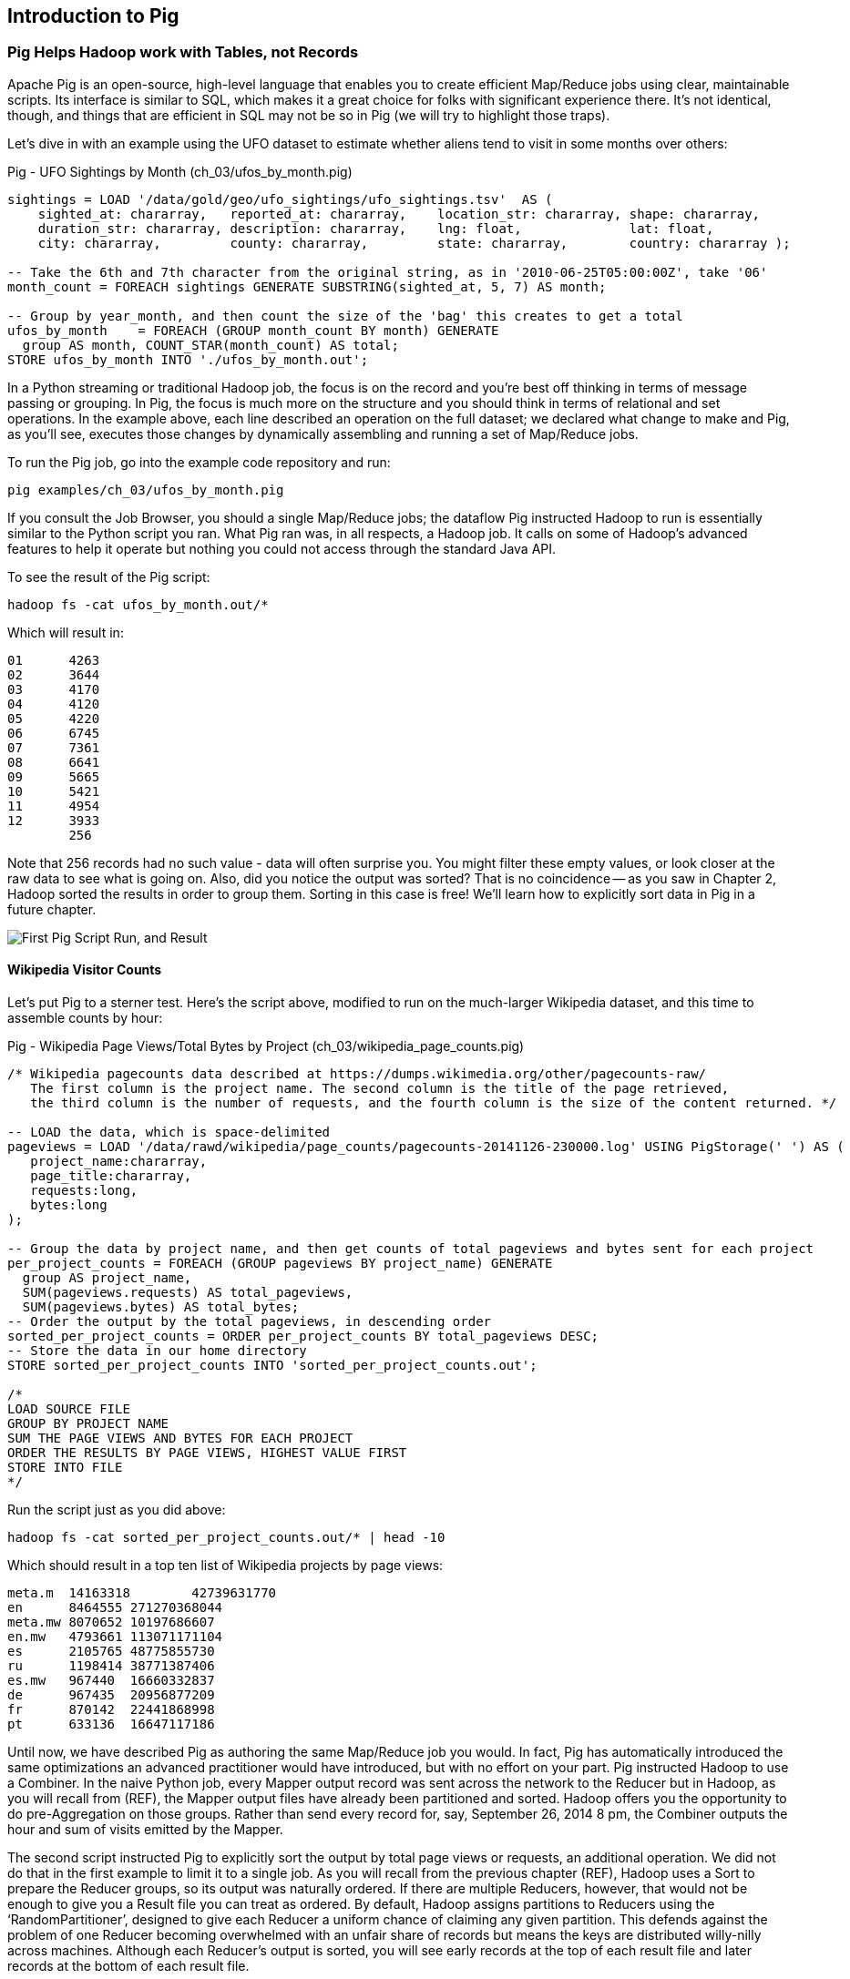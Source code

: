 [[intro_to_pig]]
== Introduction to Pig

// === Olga, the Remarkable Calculating Pig
//
// JT and Nanette were enjoying the rising success of C&E Corp. The translation and SantaCorp projects were in full production, and they'd just closed two more deals that closely resembled the SantaCorp gig.
//
// Still, it was quite a thrill when the manager for Olga the Remarkable Calculating Pig reached out to _them_, saying Olga had a proposition to discuss. Imagine! The star that played nightly to sell-out crowds at Carnegie Hall, whose exploits of numeracy filled the journals and whose exploits of romance filled the tabloids, working with JT and Nanette! "Why don't you kids come see the show -- we'll leave tickets for you at the gate -- and you can meet with Olga after she gets off."
//
// That night they watched, spellbound, as Olga performed monstrous feats of calculation and recall. In one act, she tallied the end-of-year accounting reports for three major retailers while riding a unicycle; in another, she listed the box-office numbers for actors whose names were drawn from a hat. Needless to say, the crowd roared for more, JT and Nanette along with them. For the grand finale, a dozen audience members wrote down their favorite baseball players -- most well-known, but of course some wise guy wrote down Alamazoo Jennings, Snooks Dowd or Vinegar Bend Mizell to be intentionally obscure footnote:[Yes, these are names of real major league baseball players.]. Olga not only recited the complete career stats for every one, but the population of their hometown; every teammate they held in common; and the construction date of every stadium they played in.
//
// "I tell you, that's some pig", Nanette said to JT as they waited outside the dressing rooms. "Terrific," JT agreed. A voice behind them said "Radiant and Humble, too, they tell me." They turned to find Olga, now dressed in street clothes. "Why don't you join me for a drink? We can talk then."
//
// === Nanette and Olga Have an Idea
//
// Once settled in at a bar down the street, JT broke the ice. "Olga, your show was amazing. When you rattled off Duluth, Minnesota's daily low and high temperatures from 1973 to 1987, chills ran down my spine. But I can't quite figure out what kind of help C&E Corp can provide for you?" Nanette chimed in, "Actually, I think I have an idea -- but I'd like to hear your thoughts first, Olga."
//
// As Olga explained, "I first heard about you from my publisher -- my friend Charlotte and I wrote a book about web crawlers, and thanks to your work we're selling as many copies overseas as we are domestically. But it wasn't until I visited the translation floor that I really appreciated the scale of content you guys were moving. And that's what I'm looking for -- high scale.
//
// "You might know that besides my stage act I consult on the side for companies who need a calculating animal savant. I love that just as much as being on stage, but the fact is that what I can do for my clients just seems so _limited_. I've got insurance companies who want to better judge tornado risk so they can help people protect their homes; but to do this right means using the full historical weather data. I have to explain to them that I'm just one pig -- I'd melt down if I tried to work with that much information.
//
// "Goldbug automakers engages me to make inventory reports based on daily factory output and dealership sales, and I can literally do this in my sleep. But they're collecting thousands of times that much data each second. For instance, they gather status reports from every automated step in their factory. If I could help Goldbug compare the manufacturing data of the cars as they're built to the maintenance records of those cars after sale, we'd be able to find patterns in the factory that match warranty claims down the road. Predicting these manufacturing defects early would enable my client to improve quality, profit and customer satisfaction.
//
// "I wish I could say I invited you for this drink because I knew the solution, but all I have is a problem I'd like to fix. I know your typewriter army helps companies process massive amounts of documents, so you're used to working with the amount of information I'm talking about. Is the situation hopeless, or can you help me find a way to apply my skills at a thousand times the scale I work at now?"
//
// Nanette smiled. "It's not hopeless at all, and to tell you the truth your proposal sounds like the other end of a problem I've been struggling with.
//
// "We've now had several successful client deliveries, and recently JT's made some breakthroughs in what our document handling system can do -- it involves having the chimpanzees at one set of typewriters send letters to another set of chimpanzees at a different set of typewriters. One thing we're learning is that even though the actions that the chimpanzees take are different for every client, there are certain themes in how the chimpanzees structure their communication that recur across clients.
//
// "Now JT here" (at this, JT rolled his eyes for effect, as he knew what was coming) "spent all his time growing up at a typewriter, and so he thinks about information flow as a set of documents. Designing a new scheme for chimpanzees to send inter-office memos is like pie for him. But where JT thinks about working with words on a page, I think about managing books and libraries. And the other thing we're learning is that our clients think like me. They want to be able to tell us the big picture, not fiddly little rules about what should happen to each document. Tell me how you describe the players-and-stadiums trick you did in the grand finale.
//
// "Well, I picture in my head the teams every player was on for each year they played, and at the same time a listing of each team's stadium by year. Then I just think 'match the players\' seasons to the teams\' seasons using the team and year', and the result pops into my head.
//
// Nanette nodded and looked over at JT. "I see what you're getting at now," he replied. "In my head I'm thinking about the process of matching individual players and stadiums -- when I explain it you're going to think it sounds more complicated but I don't know, to me it seems simpler. I imagine that I could ask each player to write down on a yellow post-it note the team-years they played on, and ask each stadium manager to write down on blue post-it notes the team-years it served. Then I put those notes in piles -- whenever there's a pile with yellow post-it notes, I can read off the blue post-it notes it matched.
//
// Nanette leaned in. "So here's the thing. Elephants and Pigs have amazing memories, but not Chimpanzees -- JT can barely keep track of what day of the week it is. JT's scheme never requires him to remember anything more than the size of the largest pile -- in fact, he can get by with just remembering what's on the yellow post-it notes. But
//
// "Well," Nanette said with a grin, "Pack a suitcase with a very warm jacket. We're going to take a trip up north -- way north."

// TODO fix up story

// Olga is playing nightclubs, just what she can do in her head. Wants to start doing stadiums
// she knows the patterns -- the vaudeville routines. (Make JT blush with one)
// question is how to translate the small-venue act to massive scale.
// 22 panels that always work http://momentofcerebus.blogspot.com/2012/07/wally-woods-22-panels-that-always-work.html
// find people with the same birthday, complete tax reforms of all attendees,
// (farrowed - litter of 10 piglets.) no, keep Pig as the thing coordinating a map/reduce flow.
//

// ch 5 baseball: score keeping?
// ch 6 pig performance, show group
// ch 7 joining
// ch 8


=== Pig Helps Hadoop work with Tables, not Records

Apache Pig is an open-source, high-level language that enables you to create efficient Map/Reduce jobs using clear, maintainable scripts. Its interface is similar to SQL, which makes it a great choice for folks with significant experience there. It’s not identical, though, and things that are efficient in SQL may not be so in Pig (we will try to highlight those traps).

Let’s dive in with an example using the UFO dataset to estimate whether aliens tend to visit in some months over others:

.Pig - UFO Sightings by Month (ch_03/ufos_by_month.pig)
------
sightings = LOAD '/data/gold/geo/ufo_sightings/ufo_sightings.tsv'  AS (
    sighted_at: chararray,   reported_at: chararray,    location_str: chararray, shape: chararray,
    duration_str: chararray, description: chararray,    lng: float,              lat: float,
    city: chararray,         county: chararray,         state: chararray,        country: chararray );

-- Take the 6th and 7th character from the original string, as in '2010-06-25T05:00:00Z', take '06'
month_count = FOREACH sightings GENERATE SUBSTRING(sighted_at, 5, 7) AS month;

-- Group by year_month, and then count the size of the 'bag' this creates to get a total
ufos_by_month    = FOREACH (GROUP month_count BY month) GENERATE
  group AS month, COUNT_STAR(month_count) AS total;
STORE ufos_by_month INTO './ufos_by_month.out';
------

In a Python streaming or traditional Hadoop job, the focus is on the record and you’re best off thinking in terms of message passing or grouping. In Pig, the focus is much more on the structure and you should think in terms of relational and set operations. In the example above, each line described an operation on the full dataset; we declared what change to make and Pig, as you’ll see, executes those changes by dynamically assembling and running a set of Map/Reduce jobs.

To run the Pig job, go into the example code repository and run:

------
pig examples/ch_03/ufos_by_month.pig
------

If you consult the Job Browser, you should a single Map/Reduce jobs; the dataflow Pig instructed Hadoop to run is essentially similar to the Python script you ran. What Pig ran was, in all respects, a Hadoop job. It calls on some of Hadoop’s advanced features to help it operate but nothing you could not access through the standard Java API.

To see the result of the Pig script:

------
hadoop fs -cat ufos_by_month.out/*
------

Which will result in:

------
01	4263
02	3644
03	4170
04	4120
05	4220
06	6745
07	7361
08	6641
09	5665
10	5421
11	4954
12	3933
	256
------

Note that 256 records had no such value - data will often surprise you. You might filter these empty values, or look closer at the raw data to see what is going on. Also, did you notice the output was sorted? That is no coincidence -- as you saw in Chapter 2, Hadoop sorted the results in order to group them. Sorting in this case is free! We'll learn how to explicitly sort data in Pig in a future chapter.

image::images/images/03-first-pig-run.png["First Pig Script Run, and Result"]

==== Wikipedia Visitor Counts

Let’s put Pig to a sterner test. Here’s the script above, modified to run on the much-larger Wikipedia dataset, and this time to assemble counts by hour:

.Pig - Wikipedia Page Views/Total Bytes by Project (ch_03/wikipedia_page_counts.pig)
------
/* Wikipedia pagecounts data described at https://dumps.wikimedia.org/other/pagecounts-raw/
   The first column is the project name. The second column is the title of the page retrieved, 
   the third column is the number of requests, and the fourth column is the size of the content returned. */
   
-- LOAD the data, which is space-delimited
pageviews = LOAD '/data/rawd/wikipedia/page_counts/pagecounts-20141126-230000.log' USING PigStorage(' ') AS (
   project_name:chararray, 
   page_title:chararray, 
   requests:long, 
   bytes:long
);

-- Group the data by project name, and then get counts of total pageviews and bytes sent for each project
per_project_counts = FOREACH (GROUP pageviews BY project_name) GENERATE
  group AS project_name, 
  SUM(pageviews.requests) AS total_pageviews, 
  SUM(pageviews.bytes) AS total_bytes;
-- Order the output by the total pageviews, in descending order
sorted_per_project_counts = ORDER per_project_counts BY total_pageviews DESC;
-- Store the data in our home directory
STORE sorted_per_project_counts INTO 'sorted_per_project_counts.out';

/*
LOAD SOURCE FILE
GROUP BY PROJECT NAME
SUM THE PAGE VIEWS AND BYTES FOR EACH PROJECT
ORDER THE RESULTS BY PAGE VIEWS, HIGHEST VALUE FIRST
STORE INTO FILE
*/
------

Run the script just as you did above:

------
hadoop fs -cat sorted_per_project_counts.out/* | head -10
------

Which should result in a top ten list of Wikipedia projects by page views:

------
meta.m	14163318	42739631770
en	8464555	271270368044
meta.mw	8070652	10197686607
en.mw	4793661	113071171104
es	2105765	48775855730
ru	1198414	38771387406
es.mw	967440	16660332837
de	967435	20956877209
fr	870142	22441868998
pt	633136	16647117186
------

Until now, we have described Pig as authoring the same Map/Reduce job you would. In fact, Pig has automatically introduced the same optimizations an advanced practitioner would have introduced, but with no effort on your part. Pig instructed Hadoop to use a Combiner. In the naive Python job, every Mapper output record was sent across the network to the Reducer but in Hadoop, as you will recall from (REF), the Mapper output files have already been partitioned and sorted. Hadoop offers you the opportunity to do pre-Aggregation on those groups. Rather than send every record for, say, September 26, 2014 8 pm, the Combiner outputs the hour and sum of visits emitted by the Mapper.

The second script instructed Pig to explicitly sort the output by total page views or requests, an additional operation. We did not do that in the first example to limit it to a single job. As you will recall from the previous chapter (REF), Hadoop uses a Sort to prepare the Reducer groups, so its output was naturally ordered. If there are multiple Reducers, however, that would not be enough to give you a Result file you can treat as ordered. By default, Hadoop assigns partitions to Reducers using the ‘RandomPartitioner’, designed to give each Reducer a uniform chance of claiming any given partition. This defends against the problem of one Reducer becoming overwhelmed with an unfair share of records but means the keys are distributed willy-nilly across machines. Although each Reducer’s output is sorted, you will see early records at the top of each result file and later records at the bottom of each result file.

What we want instead is a total sort, the earliest records in the first numbered file in order, the following records in the next file in order, and so on until the last numbered file. Pig’s ‘ORDER’ Operator does just that. In fact, it does better than that. If you look at the Job Tracker Console, you will see Pig actually ran three Map/Reduce jobs. As you would expect, the first job is the one that did the grouping and summing and the last job is the one that sorted the output records. In the last job, all the earliest records were sent to Reducer 0, the middle range of records were sent to Reducer 1 and the latest records were sent to Reducer 2.

Hadoop, however, has no intrinsic way to make that mapping happen. Even if it figured out, say, that the earliest buckets were sooner and the latest buckets were later, if we fed it a dataset with skyrocketing traffic in 2014, we would end up sending an overwhelming portion of results to that Reducer. In the second job, Pig sampled the set of output keys, brought them to the same Reducer, and figured out the set of partition breakpoints to distribute records fairly.

In general, Pig offers many more optimizations beyond these and we will talk more about them in the chapter on Advanced Pig (REF). In our experience, as long as you're willing to give Pig a bit of coaching, the only times it will author a dataflow that is significantly less performant comes when Pig is _overly_ aggressive about introducing an optimization. And in those cases the impact is more like a bunch of silly piglets making things take 50% longer than they should, rather than a stampede of boars blowing up your cluster. The `ORDER BY` example is a case in point: for small-to-medium tables the intermediate sampling stage to calculate partitions can have a larger time cost than the penalty for partitioning badly would carry. Sometimes you're stuck paying an extra 20 seconds on top of each one-minute job so that Pig and Hadoop can save you an order of magnitude off your ten-minute-and-up jobs.

=== Fundamental Data Operations

Pig's operators -- and fundamental Hadoop processing patterns -- can be grouped into several families: control operations, pipelinable operations, and structural operations.

A control operation either influences or describes the data flow itself. A pipelinable operation is one that does not require a reduce step of its own: the records can each be handled in isolation, and so they do not have to be expensively assembled into context. All structural operations must put records into context: placing all records for a given key into common context; sorting involves placing each record into context with the record that precedes it and the record that follows it; eliminating duplicates means putting all potential duplicates into common context, and so forth.

**Control Operations**

Control operations are essential to defining data-flows, or chains of data-processing.

* Serialization operations (LOAD, STORE) load and store data into file systems or datastores.
* Directives (DESCRIBE, ILLUSTRATE, REGISTER, and others) to Pig itself. These do not modify the data, they modify Pig's execution: outputting debug information, registering external UDFs, and so forth.

**Pipelinable Operations**

With no structural operations, these operations create a mapper-only job with the composed pipeline. When they come before or after a structural operation, they are composed into the mapper or reducer.

// TODO explain better

* Transformation operations (FOREACH, FOREACH..FLATTEN(tuple)) modify the contents of records individually. The count of output records is exactly the same as the count of input records, but the contents and schema of the records can change arbitrarily.
* Filtering operations (FILTER, SAMPLE, LIMIT, ASSERT) accept or reject each record individually. These can yield the same or fewer number of records, but each record has the same contents and schema as its input.
* Repartitioning operations (SPLIT, UNION) don't change records, they just distribute them into new tables or data flows. UNION outputs exactly as many records as the sum of its inputs. Since SPLIT is effectively several FILTERs run simultaneously, its total output record count is the sum of what each of its filters would produce.
* Ungrouping operations (FOREACH..FLATTEN(bag)) turn records that have bags of tuples into records with each such tuple from the bags in combination. It is most commonly seen after a grouping operation (and thus occurs within the Reduce) but can be used on its own (in which case like the other pipelinable operations it produces a Mapper-Only job). The FLATTEN itself leaves the bag contents unaltered and substitutes the bag field's schema with the schema of its contents. When flattening on a single field, the count of output records is exactly the count of elements in all bags. (Records with empty bags will disappear in the output). Multiple FLATTEN clauses yield a record for each possible combination of elements, which can be explosively higher than the input count.

**Structural Operations**

These jobs require a Map and Reduce phase.

* Grouping operations (GROUP, COGROUP, CUBE, ROLLUP) place records into context with each other. They make no modifications to the input records'  contents, but do rearrange their schema. You will often find them followed by a FOREACH that is able to take advantage of the group context. The GROUP and COGROUP yield one output record per distinct GROUP value.

* Joining operations (JOIN, CROSS) match records between tables. JOIN is simply an optimized COGROUP/FLATTEN/FOREACH sequence, but it is important enough and different in use that we'll cover it separately. (CROSS too, except for the "important" part: we'll have very little to say about it and discourage its use).

* Sorting operations (ORDER BY, RANK) perform a total sort on their input; every record in file 00000 is in sorted order and comes before all records in 00001 and so forth for the number of output files. These require two jobs:  first, a light Mapper-Only pass to understand the distribution of sort keys, next a Map/Reduce job to perform the sort.

* Uniquing and (DISTINCT, specific COGROUP forms) select/reject/collapse duplicates, or find records associated with unique or duplicated records.
these are typically accomplished with specific combinations of the above, but involve

// ... Composed to advanced patterns: Set Operations, Graph operations, ...

That's everything you can do with Pig -- and everything you need to do with data. Each of those operations leads to a predictable set of map and reduce steps, so it's very straightforward to reason about your job's performance. Pig is very clever about chaining and optimizing these steps. For example, a GROUP followed by a FOREACH and a FILTER will only require one map phase and one reduce phase. In that case, the FOREACH and FILTER will be done in the reduce step -- and in the right circumstances, pig will "push" part of the `FOREACH` and `FILTER` _before_ the `JOIN`, potentially eliminating a great deal of processing.

Pig is an extremely sparse language. By having very few Operators and very uniform syntax footnote:[Something SQL users but non-enthusiasts like your authors appreciate.], the language makes it easy for the robots to optimize the dataflow and for humans to predict and reason about its performance.

We will not explore every nook and cranny of its syntax, only illustrate its patterns of use. The online Pig manual at http://pig.apache.org/ is quite good and for a deeper exploration, consult _Programming Pig_ by Alan Gates (http://shop.oreilly.com/product/0636920018087.do). If the need for a construction never arose naturally in a pattern demonstration or exploration footnote:[An example of the first is `UNION ONSCHEMA` -- useful but not used.], we omitted it, along with options or alternate forms of construction that are either dangerous or rarely-used footnote:[it's legal in Pig to load data without a schema -- but you shouldn't, and so we're not going to tell you how.].

In the remainder of this chapter, we'll illustrate the mechanics of using Pig and the essential of its control flow operations by demonstrating them in actual use. In the following several chapters (REF), we'll cover patterns of pipelinable and of structural operations. In each case the goal is not only to understand its use, but to understand how to implement the corresponding patterns in a plain map-reduce approach -- and therefore how to reason about their performance. Finally, the chapter on Advanced Pig (TODO ref) will cover some deeper-level topics, such as a few important optimized variants of the JOIN statement and how to extend Pig with new functions and loaders.


=== `LOAD` Locates and Describes Your Data

Pig scripts need data to process, and so your pig scripts will begin with a LOAD statement and have one or many STORE statements throughout. Here's a script to find all wikipedia articles that contain the word 'Hadoop':

.Pig - LOADing, FILTERing and STORing Data (ch_03/load_filter_store.pig)
------
games = LOAD '/data/gold/sports/baseball/games_lite.tsv' AS (
  game_id:chararray,      year_id:int,
  away_team_id:chararray, home_team_id:chararray,
  away_runs_ct:int,       home_runs_ct:int
);

home_wins = FILTER games BY home_runs_ct > away_runs_ct;
STORE home_wins INTO './home_wins.tsv';
------

Note the output shows us how many records were read and written. This happens to tell us there are 206,015 games total, 111,890 or 54.3% of which were won by the home team. We have quantified the home field advantage!

------
Input(s):
Successfully read 206015 records (6213566 bytes) from: "/data/gold/sports/baseball/games_lite.tsv"

Output(s):
Successfully stored 111890 records (3374003 bytes) in: "hdfs://nn:8020/user/chimpy/home_wins.tsv"
------

==== Simple Types ====

As you can see, the `LOAD` statement not only tells pig where to find the data, it also describes the table's schema. Pig understands ten kinds of simple type. Six of them are numbers: signed machine integers, as `int` (32-bit) or `long` (64-bit); signed floating-point numbers, as `float` (32-bit) or `double` (64-bit); arbitrary-length integers as `biginteger`; and arbitrary-precision real numbers, as `bigdecimal`. If you're supplying a literal value for a long, you should append a capital 'L' to the quantity: `12345L`; if you're supplying a literal float, use an 'f': `123.45f`.

The `chararray` type loads text as UTF-8 encoded strings (the only kind of string you should ever traffic in). String literals are contained in single quotes -- `'hello, world'`. Regular expressions are supplied as string literals, as in the example above: `'.*[Hh]adoop.*'`. The `bytearray` type does no interpretation of its contents whatsoever, but be careful -- the most common interchange formats (`tsv`, `xml` and `json`) cannot faithfully round-trip data that is truly freeform.

Lastly, there are two special-purpose simple types. Time values are described with `datetime`, and should be serialised in the the ISO-8601 format: `1970-01-01T00:00:00.000+00:00`. Boolean values are described with `boolean`, and should bear the values `true` or `false`.

// ===== Choosing a data type

Boolean, date and the biginteger/bigdecimal types are recent additions to Pig, and you will notice rough edges around their use.

// We most often represent boolean fields C-style: as an `int` holding 0 or 1.
// Dates
// TODO between here and the part of the FOREACH section where we assemble a complex type, give our policy on dates and booleans. As we do, make sure that we really feel that way about bools

==== Complex Type 1, Tuples: Fixed-length Sequence of Typed Fields

Pig also has three complex types, representing collections of fields. A `tuple` is a fixed-length sequence of fields, each of which has its own schema. They're ubiquitous in the results of the various structural operations you're about to learn. We usually don't serialize tuples, but so far `LOAD` is the only operation we've taught you, so for pretend's sake here's how you'd load a listing of major-league ballpark locations:

------
-- The address and geocoordinates are stored as tuples. Don't do that, though.
ballpark_locations = LOAD 'ballpark_locations' AS (
    park_id:chararray, park_name:chararray,
    address:tuple(full_street:chararray, city:chararray, state:chararray, zip:chararray),
    geocoordinates:tuple(lng:float, lat:float)
);
ballparks_in_texas = FILTER ballpark_locations BY (address.state == 'TX');
STORE ballparks_in_texas INTO '/tmp/ballparks_in_texas.tsv'
------

Pig displays tuples using parentheses. It would dump a line from the input file as:

------
BOS07,Fenway Park,(4 Yawkey Way,Boston,MA,02215),(-71.097378,42.3465909)
------

As shown above, you address single values within a tuple using `tuple_name.subfield_name` -- for example, `address.state` will have the schema `state:chararray`. You can also create a new tuple that projects or rearranges fields from a tuple by writing `tuple_name.(subfield_a, subfield_b, ...)` -- for example, `address.(zip, city, state)` will have schema `address_zip_city_state:tuple(zip:chararray, city:chararray, state:chararray)`. (Pig helpfully generated a readable name for the tuple).

Tuples can contain values of any type, even bags and other tuples, but that's nothing to be proud of. We follow almost every structural operation with a `FOREACH` to simplify its schema as soon as possible, and so should you -- it doesn't cost anything and it makes your code readable.

==== Complex Type 2, Bags: Unbounded Collection of Tuples

A `bag` is an arbitrary-length collection of tuples, all of which are expected to have the same schema. Just like with tuples, they're ubiquitous yet rarely serialized. Below we demonstrate the creation and storing of bags, as well as how to load them again. Here we prepare, store and load a dataset listing for each team the year and park id of the ballparks it played in:

.Pig - Create, STORE and LOAD a Bag (ch_03/create_store_load_bag.pig)
------
park_team_years = LOAD '/data/gold/sports/baseball/park_team_years.tsv' USING PigStorage('\t') AS (
    park_id:chararray, team_id:chararray, year:long, beg_date:chararray, end_date:chararray, n_games:long
);
team_park_seasons = FOREACH (GROUP park_team_years BY team_id) GENERATE 
	group AS team_id, 
	park_team_years.(year, park_id) AS park_years;
	
DESCRIBE team_park_seasons

STORE team_park_seasons INTO './bag_of_park_years.txt';

team_park_seasons = LOAD './bag_of_park_years.txt' AS (
    team_id:chararray,
    park_years: bag{tuple(year:int, park_id:chararray)}
    );

DESCRIBE team_park_seasons
------

A `DESCRIBE` of the data looks like so:

------
team_park_seasons: {team_id: chararray,park_years: {(year: long,park_id: chararray)}}
------

A few lines of the relation `team_park_seasons` look like this:

------
(BFN,{(1884,BUF02),(1882,BUF01),(1883,BUF01),(1879,BUF01),(1885,MIL02),(1885,ELM01),(1880,BUF01),(1881,BUF01),(1885,BUF02)})
(BFP,{(1890,BUF03)})
(BL1,{(1872,BAL02),(1873,BAL02),(1874,BAL02)})
(BL2,{(1887,BAL03),(1883,BAL03),(1889,BAL06),(1885,BAL03),(1888,BAL03),(1886,BAL03),(1884,BAL03),(1882,BAL02)})
(BL3,{(1891,BAL06),(1891,BAL07),(1890,BAL06)})
------

==== Defining the Schema of a Transformed Record

You can also address values within a bag using `bag_name.(subfield_a, subfield_b)`, but this time the result is a bag with the given projected tuples. You'll see examples of this shortly when we discuss `FLATTEN` and the various group operations. Note that the _only_ type a bag holds is tuple, even if there's only one field -- a bag of just park ids would have schema `bag{tuple(park_id:chararray)}`.

It is worth noting the way schema are constructed in the example above: using a `FOREACH`. The `FOREACH` in the snippet above emits two fields of the elements of the `bag` park_team_years, and supplies a schema for each new field with the `AS <schema>` clauses.

In the chapter on Advanced Pig (REF), we'll cover some further topics: loading from alternate file formats or from databases; how Pig and Hadoop assign input file splits to mappers; and custom load/store functions.

=== `STORE` Writes Data to Disk

The STORE operation writes your data to the destination you specify (typically the HDFS).

------
articles = LOAD './data/wp/articles.tsv' AS (page_id: long, namespace: int, wikipedia_id: chararray, revision_id: long, timestamp: long, title: chararray, redirect: chararray, text: chararray);
hadoop_articles = FILTER articles BY matches('.*[Hh]adoop.*');
STORE hadoop_articles INTO './data/tmp/hadoop_articles.tsv';
------

As with any Hadoop job, Pig creates a _directory_ (not a file) at the path you specify; each task generates a file named with its task ID into that directory. In a slight difference from vanilla Hadoop, If the last stage is a reduce, the files are named like `part-r-00000` (`r` for reduce, followed by the task ID); if a map, they are named like `part-m-00000`.

Try removing the STORE line from the script above, and re-run the script. You'll see nothing happen! Pig is declarative: your statements inform Pig how it could produce certain tables, rather than command Pig to produce those tables in order.

[[checkpointing_your_data]]
The behavior of only evaluating on demand is an incredibly useful feature for development work. One of the best pieces of advice we can give you is to checkpoint all the time. Smart data scientists iteratively develop the first few transformations of a project, then save that result to disk; working with that saved checkpoint, develop the next few transformations, then save it to disk; and so forth. Here's a demonstration:

------
    great_start = LOAD '...' AS (...);
    -- ...
    -- lots of stuff happens, leading up to
    -- ...
    important_milestone = JOIN [...];

    -- reached an important milestone, so checkpoint to disk.
    STORE important_milestone INTO './data/tmp/important_milestone';
        important_milestone = LOAD './data/tmp/important_milestone' AS (...schema...);
------

// TODO cover the STORE_TABLE / LOAD_RESULT macros

In development, once you've run the job past the `STORE important_milestone` line, you can comment it out to make pig skip all the preceding steps -- since there's nothing tying the graph to an output operation, nothing will be computed on behalf of `important_milestone`, and so execution will start with the following `LOAD`. The gratuitous save and load does impose a minor cost, so in production, comment out both the `STORE` and its following `LOAD` to eliminate the checkpoint step.

These checkpoints bring another benefit: an inspectable copy of your data at that checkpoint. Many newcomers to Big Data processing resist the idea of checkpointing often. It takes a while to accept that a terabyte of data on disk is cheap -- but the cluster time to generate that data is far less cheap, and the programmer time to create the job to create the data is most expensive of all. We won't include the checkpoint steps in the printed code snippets of the book, but we've left them in the example code.

=== Development Aids: `DESCRIBE`, `ASSERT`, `EXPLAIN`, `LIMIT..DUMP`, `ILLUSTRATE`

==== `DESCRIBE` shows the schema of a table

You've already seen the `DESCRIBE` directive, which writes a description of a table's schema to the console. It's invaluable, and even as your project goes to production you shouldn't be afraid to leave these statements in where reasonable.

==== `ASSERT` checks that your data is as you think it is

The `ASSERT` operation applies a test to each record as it goes by, and fails the job if the test is ever false. It doesn't create a new table, or any new map/reduce passes -- it's slipstreamed into whatever operations precede it -- but it does cause per-record work. The cost is worth it, and you should look for opportunities to add assertions wherever reasonable.

==== `DUMP` shows data on the console with great peril

The `DUMP` directive is actually equivalent to `STORE`, but (gulp) writes its output to your console. Very handy when you're messing with data at your console, but a trainwreck when you unwittingly feed it a gigabyte of data. So you should never use a `DUMP` statement except as in the following stanza: `dumpable = LIMIT table_to_dump 10; DUMP dumpable;`.
(ATTN tech reviewers: should we even discuss `DUMP`? Is there a good alternative, given `ILLUSTRATE`s flakiness?)

// TODO sh head?
// sh egrep -- note escaping -- include an || true

==== `ILLUSTRATE` magically simulates your script's actions, except when it fails to work

The `ILLUSTRATE` directive is one of our best-loved, and most-hated, Pig operations.
Even if you only want to see an example line or two of your output, using a `DUMP` or a `STORE` requires passing the full dataset through the processing pipeline. You might think, "OK, so just choose a few rows at random and run on that" -- but if your job has steps that try to match two datasets using a `JOIN`, it's exceptionally unlikely that any matches will survive the limiting. (For example, the players in the first few rows of the baseball players table belonged to teams that are not in the first few rows from the baseball teams table.)  `ILLUSTRATE` walks your execution graph to intelligently mock up records at each processing stage. If the sample rows would fail to join, Pig uses them to generate fake records that will find matches. It solves the problem of running on ad-hoc subsets, and that's why we love it.

However, not all parts of Pig's functionality work with ILLUSTRATE, meaning that it often fails to run. When is the `ILLUSTRATE` command is most valuable? When applied to less-widely-used operations and complex sequences of statements, of course. What parts of Pig are most likely to lack `ILLUSTRATE` support or trip it up? Well, less-widely-used operations and complex sequences of statements, of course. And when it fails, it does so with perversely opaque error messages, leaving you to wonder if there's a problem in your script or if `ILLUSTRATE` has left you short. If you, eager reader, are looking for a good place to return some open-source karma: consider making `ILLUSTRATE` into the tool it could be. Until somebody does, you should checkpoint often (described along with the `STORE` command above) and use the strategies for subuniverse sampling from the Statistics chapter (TODO ref).

Lastly, while we're on the subject of development tools that don't work perfectly in Pig: the Pig shell gets confused too easily to be useful. You're best off just running your script directly. For local mode development, tools like watchr (REF) can intelligently relaunch a script every time you hit save, streamlining development.

==== `EXPLAIN` shows Pig's execution graph

The `EXPLAIN` directive writes the "execution graph" of your job to the console. It's extremely verbose, showing _everything_ pig will do to your data, down to the typecasting it applies to inputs as they are read. We mostly find it useful when trying to understand whether Pig has applied some of the optimizations you'll learn about in Tuning for the Wise and Lazy (TODO ref). (QUESTION for tech reviewers: move this section to advanced Pig and explain EXPLAIN?)

=== Pig Functions act on fields

Pig wouldn't be complete without a way to _act_ on the various fields.  It offers a sparse but essential set of built-in functions -- the Pig cheatsheet (TODO ref) at the end of the book gives a full list. The whole middle of the book is devoted to examples of Pig and map/reduce programs in practice (and in particular a chapter on Statistics), so we'll just list the highlights here:

* *Math functions* for all the things you'd expect to see on a good calculator: `LOG`/`LOG10`/`EXP`, `RANDOM`, `ROUND`/’DOUND_TO`/`FLOOR`/`CEIL`, `ABS`, trigonometric functions, and so forth.
* *String comparison*:
 - `matches` tests a value against a regular expression:
 - Compare strings directly using `==`. `EqualsIgnoreCase` does a case-insensitive match, while `STARTSWITH`/`ENDSWITH` test whether one string is a prefix or suffix of the other.
 - `SIZE` returns the number of characters in a `chararray`, and the number of bytes in a `bytearray`. Be reminded that characters often occupy more than one byte: the string 'Motörhead' has nine characters, but because of its umlaut-ed 'ö' the string occupies ten bytes. You can use `SIZE` on other types, too; but to find the number of elements in a bag, use `COUNT_STAR` and not `SIZE`.
 - `INDEXOF` finds the character position of a substring within a `chararray`
* *Transform strings*:
 - `CONCAT` concatenates all its inputs into a new string; `SPRINTF` uses a supplied template to format its inputs into a new string; BagToString joins the contents of a bag into a single string, separated by a supplied delimiter
 - `LOWER` converts a string to lowercase characters; `UPPER` to all uppercase
 - `TRIM` strips leading and trailing whitespace
 - `REPLACE(string, 'regexp', 'replacement')` substitutes the replacement string wherever the given regular expression matches, as implemented by `java.string.replaceAll`. If there are no matches, the input string is passed through unchanged.
 - `REGEX_EXTRACT(string, regexp, index)` applies the given regular expression and returns the contents of the indicated matched group. If the regular expression does not match, it returns NULL. The `REGEX_EXTRACT_ALL` function is similar, but returns a tuple of the matched groups.
 - `STRSPLIT` splits a string at each match of the given regular expression
 - `SUBSTRING` selects a portion of a string based on position
* *Datetime Functions*, such as `CurrentTime`, `ToUnixTime`, `SecondsBetween` (duration between two given datetimes)
* *Aggregate functions* that act on bags:
 - `AVG`, `MAX`, `MIN`, `SUM`
 - `COUNT_STAR` reports the number of elements in a bag, including nulls; `COUNT` reports the number of non-null elements. `IsEmpty` tests that a bag has elements. Don't use the quite-similar-sounding `SIZE` function on bags: it's much less efficient.
* *Bag Functions* TODO COMPLETE LIST
  - Extremal
  - FirstTupleInBag
  - BagConcat
  - Stitch / Over
  - `SUBTRACT(bag_a, bag_b)` returns a new bag having all the tuples that are in the first but not in the second, and `DIFF(bag_a, bag_b)` returns a new bag having all tuples that are in either but not in both. These are rarely used, as the bags must be of modest size -- in general us an inner JOIN as described below.
  - `TOP(num, column_index, bag)` selects the top `num` of elements from each tuple in the given bag, as ordered by `column_index`. This uses a clever algorithm that doesn't require an expensive total sort of the data -- you'll learn about it in the Statistics chapter (TODO ref)
* *Conversion Functions* to perform higher-level type casting: `TOTUPLE`, `TOBAG`, `TOMAP`

* Add all the DataFu operations: http://datafu.incubator.apache.org/docs/datafu/guide/bag-operations.html and coalesce http://datafu.incubator.apache.org/docs/datafu/guide/more-tips-and-tricks.html and maybe others
  - Hasher


=== Moving right along …

This chapter was a gentle introduction to Pig and its basic operations.  In the next two chapters, we'll see Pig in action. footnote:[Your authors struggled to not make a "see Pig fly" joke. Oh, wait, looks like we did …]
